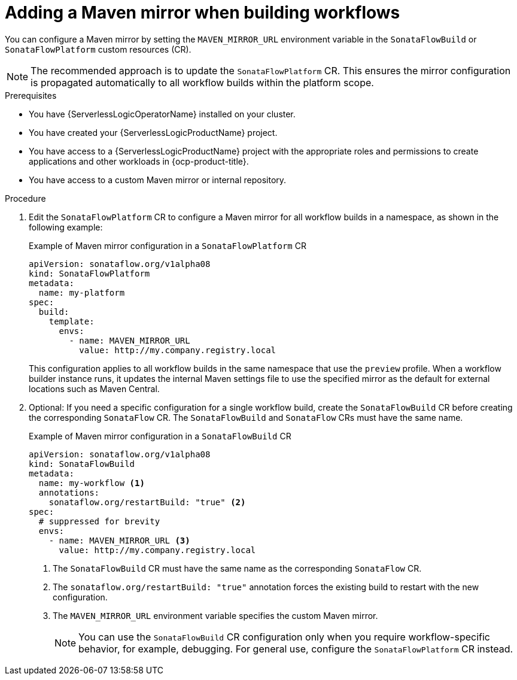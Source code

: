 // Module included in the following assemblies:
// * serverless-logic/serverless-logic-configuring-custom-maven-mirrors.adoc


:_mod-docs-content-type: PROCEDURE
[id="serverless-logic-adding-maven-mirror-building-workflows_{context}"]
= Adding a Maven mirror when building workflows

You can configure a Maven mirror by setting the `MAVEN_MIRROR_URL` environment variable in the `SonataFlowBuild` or `SonataFlowPlatform` custom resources (CR). 

[NOTE]
====
The recommended approach is to update the `SonataFlowPlatform` CR. This ensures the mirror configuration is propagated automatically to all workflow builds within the platform scope.  
====

.Prerequisites 

* You have {ServerlessLogicOperatorName} installed on your cluster.
* You have created your {ServerlessLogicProductName} project. 
* You have access to a {ServerlessLogicProductName} project with the appropriate roles and permissions to create applications and other workloads in {ocp-product-title}.
* You have access to a custom Maven mirror or internal repository.

.Procedure

. Edit the `SonataFlowPlatform` CR to configure a Maven mirror for all workflow builds in a namespace, as shown in the following example:
+
.Example of Maven mirror configuration in a `SonataFlowPlatform` CR
[source,yaml]
----
apiVersion: sonataflow.org/v1alpha08
kind: SonataFlowPlatform
metadata:
  name: my-platform
spec:
  build:
    template:
      envs:
        - name: MAVEN_MIRROR_URL
          value: http://my.company.registry.local
----
+
This configuration applies to all workflow builds in the same namespace that use the `preview` profile. When a workflow builder instance runs, it updates the internal Maven settings file to use the specified mirror as the default for external locations such as Maven Central.

. Optional: If you need a specific configuration for a single workflow build, create the `SonataFlowBuild` CR before creating the corresponding `SonataFlow` CR. The `SonataFlowBuild` and `SonataFlow` CRs must have the same name. 
+
.Example of Maven mirror configuration in a `SonataFlowBuild` CR
[source,yaml]
----
apiVersion: sonataflow.org/v1alpha08
kind: SonataFlowBuild
metadata:
  name: my-workflow <1>
  annotations:
    sonataflow.org/restartBuild: "true" <2>
spec:
  # suppressed for brevity
  envs:
    - name: MAVEN_MIRROR_URL <3>
      value: http://my.company.registry.local
----
+
<1> The `SonataFlowBuild` CR must have the same name as the corresponding `SonataFlow` CR.  
<2> The `sonataflow.org/restartBuild: "true"` annotation forces the existing build to restart with the new configuration.  
<3> The `MAVEN_MIRROR_URL` environment variable specifies the custom Maven mirror.  
+
[NOTE]
====
You can use the `SonataFlowBuild` CR configuration only when you require workflow-specific behavior, for example, debugging. For general use, configure the `SonataFlowPlatform` CR instead.
====